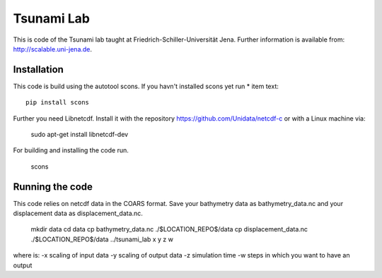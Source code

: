###########
Tsunami Lab
###########

This is code of the Tsunami lab taught at Friedrich-Schiller-Universität Jena.
Further information is available from: http://scalable.uni-jena.de.


Installation
============

This code is build using the autotool scons. If you havn't installed scons yet run
* item text::

        pip install scons

Further you need Libnetcdf. Install it with the repository https://github.com/Unidata/netcdf-c
or with a Linux machine via:



        sudo apt-get install libnetcdf-dev


For building and installing the code run.


        scons

Running the code
================


This code relies on netcdf data in the COARS format. Save your bathymetry data as bathymetry_data.nc and your displacement data as displacement_data.nc.


        mkdir data
        cd data
        cp bathymetry_data.nc ./$LOCATION_REPO$/data
        cp displacement_data.nc ./$LOCATION_REPO$/data
        ../tsunami_lab x y z w

where is:
-x scaling of input data
-y scaling of output data
-z simulation time
-w steps in which you want to have an output
